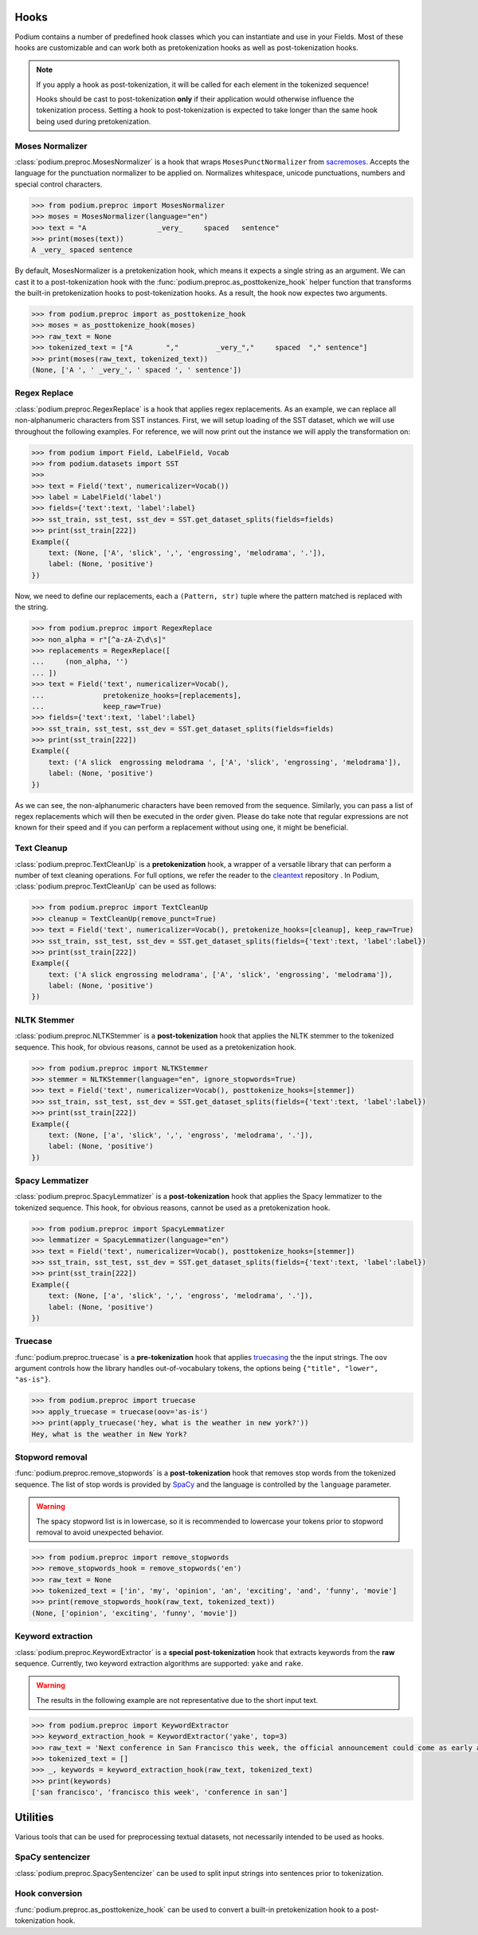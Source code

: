 
.. _predefined-hooks:

Hooks
======

Podium contains a number of predefined hook classes which you can instantiate and use in your Fields. Most of these hooks are customizable and can work both as pretokenization hooks as well as post-tokenization hooks.

.. note::
   If you apply a hook as post-tokenization, it will be called for each element in the tokenized sequence!

   Hooks should be cast to post-tokenization **only** if their application would otherwise influence the tokenization process. Setting a hook to post-tokenization is expected to take longer than the same hook being used during pretokenization.


Moses Normalizer
-----------------

:class:`podium.preproc.MosesNormalizer` is a hook that wraps ``MosesPunctNormalizer`` from `sacremoses <https://github.com/alvations/sacremoses>`__. Accepts the language for the punctuation normalizer to be applied on. Normalizes whitespace, unicode punctuations, numbers and special control characters.

.. code-block:: python

   >>> from podium.preproc import MosesNormalizer
   >>> moses = MosesNormalizer(language="en")
   >>> text = "A                 _very_     spaced   sentence"
   >>> print(moses(text))
   A _very_ spaced sentence

By default, MosesNormalizer is a pretokenization hook, which means it expects a single string as an argument. We can cast it to a post-tokenization hook with the :func:`podium.preproc.as_posttokenize_hook` helper function that transforms the built-in pretokenization hooks to post-tokenization hooks. As a result, the hook now expectes two arguments.

.. code-block:: python

   >>> from podium.preproc import as_posttokenize_hook
   >>> moses = as_posttokenize_hook(moses)
   >>> raw_text = None
   >>> tokenized_text = ["A        ","         _very_","     spaced  "," sentence"]
   >>> print(moses(raw_text, tokenized_text))
   (None, ['A ', ' _very_', ' spaced ', ' sentence'])


Regex Replace
--------------

:class:`podium.preproc.RegexReplace` is a hook that applies regex replacements. As an example, we can replace all non-alphanumeric characters from SST instances. First, we will setup loading of the SST dataset, which we will use throughout the following examples. For reference, we will now print out the instance we will apply the transformation on:

.. code-block:: python

   >>> from podium import Field, LabelField, Vocab
   >>> from podium.datasets import SST
   >>> 
   >>> text = Field('text', numericalizer=Vocab())
   >>> label = LabelField('label')
   >>> fields={'text':text, 'label':label}
   >>> sst_train, sst_test, sst_dev = SST.get_dataset_splits(fields=fields)
   >>> print(sst_train[222])
   Example({
       text: (None, ['A', 'slick', ',', 'engrossing', 'melodrama', '.']),
       label: (None, 'positive')
   })

Now, we need to define our replacements, each a ``(Pattern, str)`` tuple where the pattern matched is replaced with the string.

.. code-block:: python

   >>> from podium.preproc import RegexReplace
   >>> non_alpha = r"[^a-zA-Z\d\s]"
   >>> replacements = RegexReplace([
   ...     (non_alpha, '')
   ... ])
   >>> text = Field('text', numericalizer=Vocab(),
   ...              pretokenize_hooks=[replacements],
   ...              keep_raw=True)
   >>> fields={'text':text, 'label':label}
   >>> sst_train, sst_test, sst_dev = SST.get_dataset_splits(fields=fields)
   >>> print(sst_train[222])
   Example({
       text: ('A slick  engrossing melodrama ', ['A', 'slick', 'engrossing', 'melodrama']),
       label: (None, 'positive')
   })

As we can see, the non-alphanumeric characters have been removed from the sequence. Similarly, you can pass a list of regex replacements which will then be executed in the order given. Please do take note that regular expressions are not known for their speed and if you can perform a replacement without using one, it might be beneficial.

Text Cleanup
-------------

:class:`podium.preproc.TextCleanUp` is a **pretokenization** hook, a wrapper of a versatile library that can perform a number of text cleaning operations. For full options, we refer the reader to the
`cleantext <https://github.com/jfilter/clean-text>`__ repository . In Podium, :class:`podium.preproc.TextCleanUp` can be used as follows:

.. code-block:: python

   >>> from podium.preproc import TextCleanUp
   >>> cleanup = TextCleanUp(remove_punct=True)
   >>> text = Field('text', numericalizer=Vocab(), pretokenize_hooks=[cleanup], keep_raw=True)
   >>> sst_train, sst_test, sst_dev = SST.get_dataset_splits(fields={'text':text, 'label':label})
   >>> print(sst_train[222])
   Example({
       text: ('A slick engrossing melodrama', ['A', 'slick', 'engrossing', 'melodrama']),
       label: (None, 'positive')
   })


NLTK Stemmer
------------

:class:`podium.preproc.NLTKStemmer` is a **post-tokenization** hook that applies the NLTK stemmer to the tokenized sequence. This hook, for obvious reasons, cannot be used as a pretokenization hook.

.. code-block:: python

   >>> from podium.preproc import NLTKStemmer
   >>> stemmer = NLTKStemmer(language="en", ignore_stopwords=True)
   >>> text = Field('text', numericalizer=Vocab(), posttokenize_hooks=[stemmer])
   >>> sst_train, sst_test, sst_dev = SST.get_dataset_splits(fields={'text':text, 'label':label})
   >>> print(sst_train[222])
   Example({
       text: (None, ['a', 'slick', ',', 'engross', 'melodrama', '.']),
       label: (None, 'positive')
   })

Spacy Lemmatizer
----------------

:class:`podium.preproc.SpacyLemmatizer` is a **post-tokenization** hook that applies the Spacy lemmatizer to the tokenized sequence. This hook, for obvious reasons, cannot be used as a pretokenization hook.

.. code-block:: python

   >>> from podium.preproc import SpacyLemmatizer
   >>> lemmatizer = SpacyLemmatizer(language="en")
   >>> text = Field('text', numericalizer=Vocab(), posttokenize_hooks=[stemmer])
   >>> sst_train, sst_test, sst_dev = SST.get_dataset_splits(fields={'text':text, 'label':label})
   >>> print(sst_train[222])
   Example({
       text: (None, ['a', 'slick', ',', 'engross', 'melodrama', '.']),
       label: (None, 'positive')
   })

Truecase
--------

:func:`podium.preproc.truecase` is a **pre-tokenization** hook that applies `truecasing <https://github.com/daltonfury42/truecase>`__ the the input strings. The ``oov`` argument controls how the library handles out-of-vocabulary tokens, the options being ``{"title", "lower", "as-is"}``.

.. code-block:: python

   >>> from podium.preproc import truecase
   >>> apply_truecase = truecase(oov='as-is')
   >>> print(apply_truecase('hey, what is the weather in new york?'))
   Hey, what is the weather in New York?

Stopword removal
-----------------

:func:`podium.preproc.remove_stopwords` is a **post-tokenization** hook that removes stop words from the tokenized sequence. The list of stop words is provided by `SpaCy <https://spacy.io/>`__ and the language is controlled by the ``language`` parameter.

.. warning::
   The spacy stopword list is in lowercase, so it is recommended to lowercase your tokens prior to stopword removal to avoid unexpected behavior.

.. code-block:: python

   >>> from podium.preproc import remove_stopwords
   >>> remove_stopwords_hook = remove_stopwords('en')
   >>> raw_text = None
   >>> tokenized_text = ['in', 'my', 'opinion', 'an', 'exciting', 'and', 'funny', 'movie']
   >>> print(remove_stopwords_hook(raw_text, tokenized_text))
   (None, ['opinion', 'exciting', 'funny', 'movie'])

Keyword extraction
------------------

:class:`podium.preproc.KeywordExtractor` is a **special post-tokenization** hook that extracts keywords from the **raw** sequence. Currently, two keyword extraction algorithms are supported: ``yake`` and ``rake``.

.. warning::
   The results in the following example are not representative due to the short input text.

.. code-block:: python

   >>> from podium.preproc import KeywordExtractor
   >>> keyword_extraction_hook = KeywordExtractor('yake', top=3)
   >>> raw_text = 'Next conference in San Francisco this week, the official announcement could come as early as tomorrow.'
   >>> tokenized_text = []
   >>> _, keywords = keyword_extraction_hook(raw_text, tokenized_text)
   >>> print(keywords)
   ['san francisco', 'francisco this week', 'conference in san']


Utilities
=========

Various tools that can be used for preprocessing textual datasets, not necessarily intended to be used as hooks.

SpaCy sentencizer
----------------------

:class:`podium.preproc.SpacySentencizer` can be used to split input strings into sentences prior to tokenization.

Hook conversion
---------------

:func:`podium.preproc.as_posttokenize_hook` can be used to convert a built-in pretokenization hook to a post-tokenization hook.
